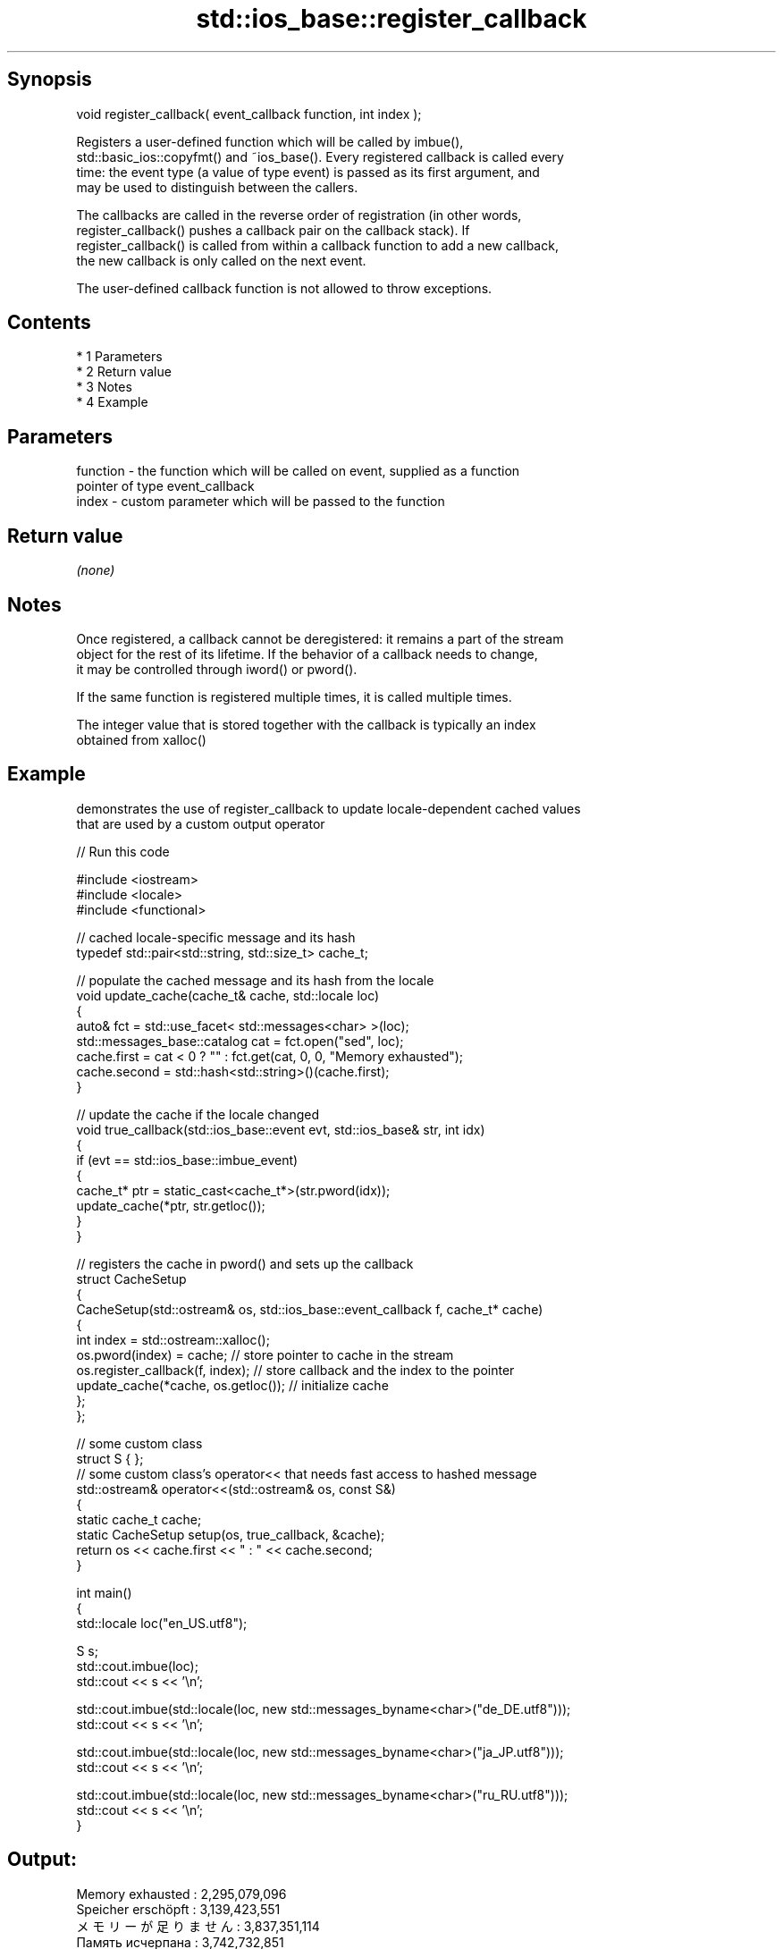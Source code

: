 .TH std::ios_base::register_callback 3 "Apr 19 2014" "1.0.0" "C++ Standard Libary"
.SH Synopsis
   void register_callback( event_callback function, int index );

   Registers a user-defined function which will be called by imbue(),
   std::basic_ios::copyfmt() and ~ios_base(). Every registered callback is called every
   time: the event type (a value of type event) is passed as its first argument, and
   may be used to distinguish between the callers.

   The callbacks are called in the reverse order of registration (in other words,
   register_callback() pushes a callback pair on the callback stack). If
   register_callback() is called from within a callback function to add a new callback,
   the new callback is only called on the next event.

   The user-defined callback function is not allowed to throw exceptions.

.SH Contents

     * 1 Parameters
     * 2 Return value
     * 3 Notes
     * 4 Example

.SH Parameters

   function - the function which will be called on event, supplied as a function
              pointer of type event_callback
   index    - custom parameter which will be passed to the function

.SH Return value

   \fI(none)\fP

.SH Notes

   Once registered, a callback cannot be deregistered: it remains a part of the stream
   object for the rest of its lifetime. If the behavior of a callback needs to change,
   it may be controlled through iword() or pword().

   If the same function is registered multiple times, it is called multiple times.

   The integer value that is stored together with the callback is typically an index
   obtained from xalloc()

.SH Example

   demonstrates the use of register_callback to update locale-dependent cached values
   that are used by a custom output operator

   
// Run this code

 #include <iostream>
 #include <locale>
 #include <functional>

 // cached locale-specific message and its hash
 typedef std::pair<std::string, std::size_t> cache_t;

 // populate the cached message and its hash from the locale
 void update_cache(cache_t& cache, std::locale loc)
 {
     auto& fct = std::use_facet< std::messages<char> >(loc);
     std::messages_base::catalog cat = fct.open("sed", loc);
     cache.first = cat < 0 ? "" : fct.get(cat, 0, 0, "Memory exhausted");
     cache.second = std::hash<std::string>()(cache.first);
 }

 // update the cache if the locale changed
 void true_callback(std::ios_base::event evt, std::ios_base& str, int idx)
 {
     if (evt == std::ios_base::imbue_event)
     {
         cache_t* ptr = static_cast<cache_t*>(str.pword(idx));
         update_cache(*ptr, str.getloc());
     }
 }

 // registers the cache in pword() and sets up the callback
 struct CacheSetup
 {
     CacheSetup(std::ostream& os, std::ios_base::event_callback f, cache_t* cache)
     {
         int index = std::ostream::xalloc();
         os.pword(index) = cache; // store pointer to cache in the stream
         os.register_callback(f, index); // store callback and the index to the pointer
         update_cache(*cache, os.getloc()); // initialize cache
     };
 };

 // some custom class
 struct S { };
 // some custom class's operator<< that needs fast access to hashed message
 std::ostream& operator<<(std::ostream& os, const S&)
 {
    static cache_t cache;
    static CacheSetup setup(os, true_callback, &cache);
    return os << cache.first << " : " << cache.second;
 }

 int main()
 {
     std::locale loc("en_US.utf8");

     S s;
     std::cout.imbue(loc);
     std::cout << s << '\\n';

     std::cout.imbue(std::locale(loc, new std::messages_byname<char>("de_DE.utf8")));
     std::cout << s << '\\n';

     std::cout.imbue(std::locale(loc, new std::messages_byname<char>("ja_JP.utf8")));
     std::cout << s << '\\n';

     std::cout.imbue(std::locale(loc, new std::messages_byname<char>("ru_RU.utf8")));
     std::cout << s << '\\n';
 }

.SH Output:

 Memory exhausted : 2,295,079,096
 Speicher erschöpft : 3,139,423,551
 メモリーが足りません : 3,837,351,114
 Память исчерпана : 3,742,732,851
